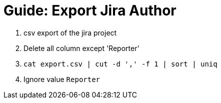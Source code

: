 # Guide: Export Jira Author

1. csv export of the jira project
2. Delete all column except 'Reporter'
3. `cat export.csv | cut -d ',' -f 1 | sort | uniq`
4.  Ignore value `Reporter`
